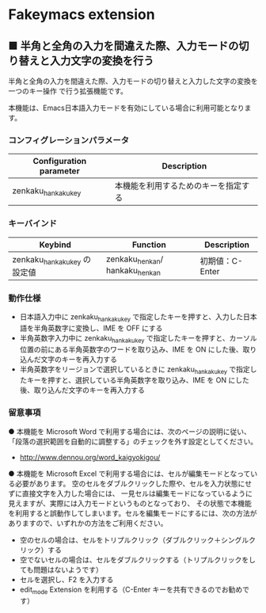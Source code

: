 #+STARTUP: showall indent

* Fakeymacs extension

** ■ 半角と全角の入力を間違えた際、入力モードの切り替えと入力文字の変換を行う

半角と全角の入力を間違えた際、入力モードの切り替えと入力した文字の変換を一つのキー操作
で行う拡張機能です。

本機能は、Emacs日本語入力モードを有効にしている場合に利用可能となります。

*** コンフィグレーションパラメータ

|-------------------------+--------------------------------------|
| Configuration parameter | Description                          |
|-------------------------+--------------------------------------|
| zenkaku_hankaku_key     | 本機能を利用するためのキーを指定する |
|-------------------------+--------------------------------------|

*** キーバインド

|------------------------------+--------------------------------+-----------------|
| Keybind                      | Function                       | Description     |
|------------------------------+--------------------------------+-----------------|
| zenkaku_hankaku_key の設定値 | zenkaku_henkan/ hankaku_henkan | 初期値：C-Enter |
|------------------------------+--------------------------------+-----------------|

*** 動作仕様

- 日本語入力中に zenkaku_hankaku_key で指定したキーを押すと、入力した日本語を半角英数字に変換し、IME を OFF にする
- 半角英数字入力中に zenkaku_hankaku_key で指定したキーを押すと、カーソル位置の前にある半角英数字のワードを取り込み、IME を ON にした後、取り込んだ文字のキーを再入力する
- 半角英数字をリージョンで選択しているときに zenkaku_hankaku_key で指定したキーを押すと、選択している半角英数字を取り込み、IME を ON にした後、取り込んだ文字のキーを再入力する

*** 留意事項

● 本機能を Microsoft Word で利用する場合には、次のページの説明に従い、
「段落の選択範囲を自動的に調整する」のチェックを外す設定としてください。
- http://www.dennou.org/word_kaigyokigou/

● 本機能を Microsoft Excel で利用する場合には、セルが編集モードとなっている必要があります。
空のセルをダブルクリックした際や、セルを入力状態にせずに直接文字を入力した場合には、
一見セルは編集モードになっているように見えますが、実際には入力モードというものとなっており、
その状態で本機能を利用すると誤動作してしまいます。セルを編集モードにするには、次の方法が
ありますので、いずれかの方法をご利用ください。
- 空のセルの場合は、セルをトリプルクリック（ダブルクリック＋シングルクリック）する
- 空でないセルの場合は、セルをダブルクリックする（トリプルクリックをしても問題はないようです）
- セルを選択し、F2 を入力する
- edit_mode Extension を利用する（C-Enter キーを共有できるのでお勧めです）
